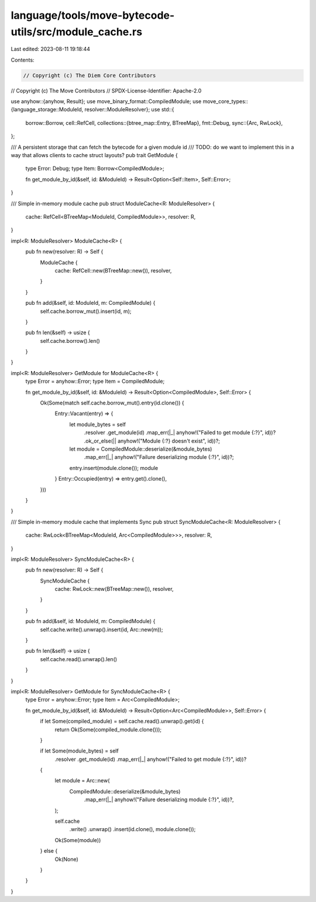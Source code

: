 language/tools/move-bytecode-utils/src/module_cache.rs
======================================================

Last edited: 2023-08-11 19:18:44

Contents:

.. code-block:: rs

    // Copyright (c) The Diem Core Contributors
// Copyright (c) The Move Contributors
// SPDX-License-Identifier: Apache-2.0

use anyhow::{anyhow, Result};
use move_binary_format::CompiledModule;
use move_core_types::{language_storage::ModuleId, resolver::ModuleResolver};
use std::{
    borrow::Borrow,
    cell::RefCell,
    collections::{btree_map::Entry, BTreeMap},
    fmt::Debug,
    sync::{Arc, RwLock},
};

/// A persistent storage that can fetch the bytecode for a given module id
/// TODO: do we want to implement this in a way that allows clients to cache struct layouts?
pub trait GetModule {
    type Error: Debug;
    type Item: Borrow<CompiledModule>;

    fn get_module_by_id(&self, id: &ModuleId) -> Result<Option<Self::Item>, Self::Error>;
}

/// Simple in-memory module cache
pub struct ModuleCache<R: ModuleResolver> {
    cache: RefCell<BTreeMap<ModuleId, CompiledModule>>,
    resolver: R,
}

impl<R: ModuleResolver> ModuleCache<R> {
    pub fn new(resolver: R) -> Self {
        ModuleCache {
            cache: RefCell::new(BTreeMap::new()),
            resolver,
        }
    }

    pub fn add(&self, id: ModuleId, m: CompiledModule) {
        self.cache.borrow_mut().insert(id, m);
    }

    pub fn len(&self) -> usize {
        self.cache.borrow().len()
    }
}

impl<R: ModuleResolver> GetModule for ModuleCache<R> {
    type Error = anyhow::Error;
    type Item = CompiledModule;

    fn get_module_by_id(&self, id: &ModuleId) -> Result<Option<CompiledModule>, Self::Error> {
        Ok(Some(match self.cache.borrow_mut().entry(id.clone()) {
            Entry::Vacant(entry) => {
                let module_bytes = self
                    .resolver
                    .get_module(id)
                    .map_err(|_| anyhow!("Failed to get module {:?}", id))?
                    .ok_or_else(|| anyhow!("Module {:?} doesn't exist", id))?;
                let module = CompiledModule::deserialize(&module_bytes)
                    .map_err(|_| anyhow!("Failure deserializing module {:?}", id))?;
                entry.insert(module.clone());
                module
            }
            Entry::Occupied(entry) => entry.get().clone(),
        }))
    }
}

/// Simple in-memory module cache that implements Sync
pub struct SyncModuleCache<R: ModuleResolver> {
    cache: RwLock<BTreeMap<ModuleId, Arc<CompiledModule>>>,
    resolver: R,
}

impl<R: ModuleResolver> SyncModuleCache<R> {
    pub fn new(resolver: R) -> Self {
        SyncModuleCache {
            cache: RwLock::new(BTreeMap::new()),
            resolver,
        }
    }

    pub fn add(&self, id: ModuleId, m: CompiledModule) {
        self.cache.write().unwrap().insert(id, Arc::new(m));
    }

    pub fn len(&self) -> usize {
        self.cache.read().unwrap().len()
    }
}

impl<R: ModuleResolver> GetModule for SyncModuleCache<R> {
    type Error = anyhow::Error;
    type Item = Arc<CompiledModule>;

    fn get_module_by_id(&self, id: &ModuleId) -> Result<Option<Arc<CompiledModule>>, Self::Error> {
        if let Some(compiled_module) = self.cache.read().unwrap().get(id) {
            return Ok(Some(compiled_module.clone()));
        }

        if let Some(module_bytes) = self
            .resolver
            .get_module(id)
            .map_err(|_| anyhow!("Failed to get module {:?}", id))?
        {
            let module = Arc::new(
                CompiledModule::deserialize(&module_bytes)
                    .map_err(|_| anyhow!("Failure deserializing module {:?}", id))?,
            );

            self.cache
                .write()
                .unwrap()
                .insert(id.clone(), module.clone());
            Ok(Some(module))
        } else {
            Ok(None)
        }
    }
}


